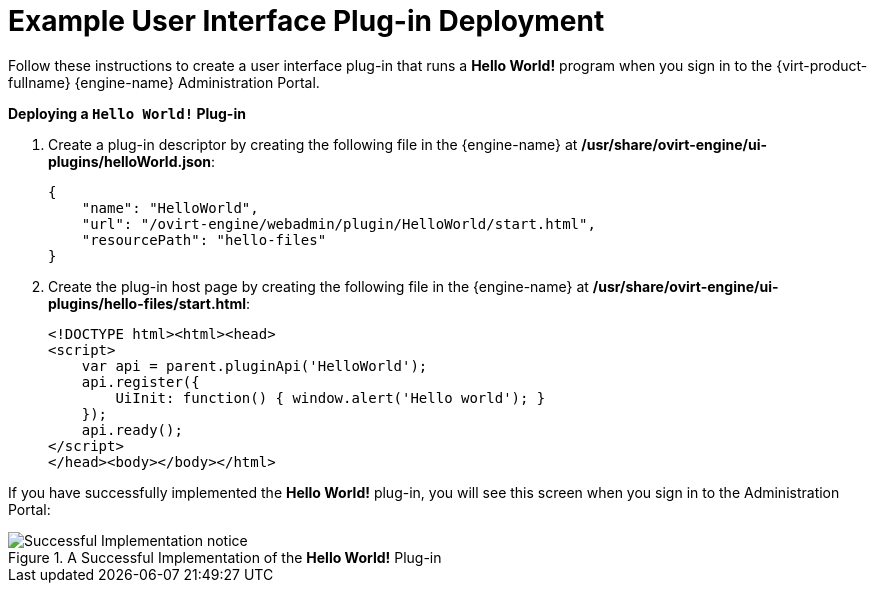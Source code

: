 :_content-type: CONCEPT
[id="Example_RHEV_UI_Plugin_Deployment"]
= Example User Interface Plug-in Deployment

Follow these instructions to create a user interface plug-in that runs a *Hello World!* program when you sign in to the {virt-product-fullname} {engine-name} Administration Portal.

*Deploying a `Hello World!` Plug-in*

. Create a plug-in descriptor by creating the following file in the {engine-name} at */usr/share/ovirt-engine/ui-plugins/helloWorld.json*:
+
[source,terminal,subs="normal"]
----
{
    "name": "HelloWorld",
    "url": "/ovirt-engine/webadmin/plugin/HelloWorld/start.html",
    "resourcePath": "hello-files"
}
----
+
. Create the plug-in host page by creating the following file in the {engine-name} at */usr/share/ovirt-engine/ui-plugins/hello-files/start.html*:
+
[source,terminal,subs="normal"]
----
<!DOCTYPE html><html><head>
<script>
    var api = parent.pluginApi('HelloWorld');
    api.register({
	UiInit: function() { window.alert('Hello world'); }
    });
    api.ready();
</script>
</head><body></body></html>
----

If you have successfully implemented the *Hello World!* plug-in, you will see this screen when you sign in to the Administration Portal:

[id="ui-plugin-hello-world-success"]
.A Successful Implementation of the *Hello World!* Plug-in
image::images/1475.png[Successful Implementation notice]
